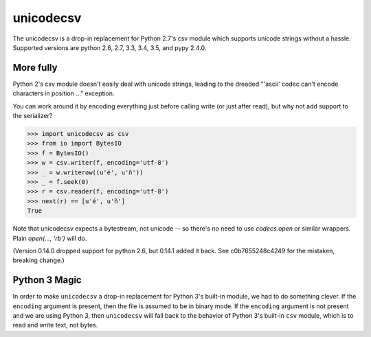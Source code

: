 unicodecsv
==========

The unicodecsv is a drop-in replacement for Python 2.7's csv module which supports unicode strings without a hassle.  Supported versions are python 2.6, 2.7, 3.3, 3.4, 3.5, and pypy 2.4.0.

More fully
----------

Python 2's csv module doesn't easily deal with unicode strings, leading to the dreaded "'ascii' codec can't encode characters in position ..." exception.

You can work around it by encoding everything just before calling write (or just after read), but why not add support to the serializer?

.. code-block:: pycon

   >>> import unicodecsv as csv
   >>> from io import BytesIO
   >>> f = BytesIO()
   >>> w = csv.writer(f, encoding='utf-8')
   >>> _ = w.writerow((u'é', u'ñ'))
   >>> _ = f.seek(0)
   >>> r = csv.reader(f, encoding='utf-8')
   >>> next(r) == [u'é', u'ñ']
   True

Note that unicodecsv expects a bytestream, not unicode -- so there's no need to use `codecs.open` or similar wrappers.  Plain `open(..., 'rb')` will do.

(Version 0.14.0 dropped support for python 2.6, but 0.14.1 added it back.  See c0b7655248c4249 for the mistaken, breaking change.)

Python 3 Magic
--------------

In order to make ``unicodecsv`` a drop-in replacement for Python 3's built-in module, we had to do something clever. If the ``encoding`` argument is present, then the file is assumed to be in binary mode. If the ``encoding`` argument is not present and we are using Python 3, then ``unicodecsv`` will fall back to the behavior of Python 3's built-in ``csv`` module, which is to read and write text, not bytes.
